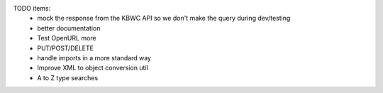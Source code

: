 
TODO items:
 * mock the response from the KBWC API so we don't make the query during dev/testing
 * better documentation
 * Test OpenURL more
 * PUT/POST/DELETE
 * handle imports in a more standard way
 * Improve XML to object conversion util
 * A to Z type searches

